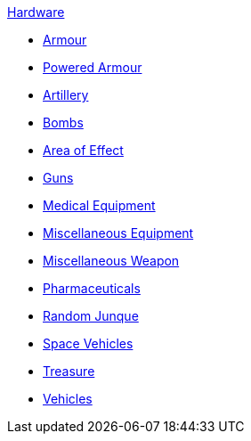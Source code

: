 .xref:An_index_hardware.adoc[Hardware]
* xref:CH42_Armour.adoc[Armour]
* xref:CH42_Powered_Armour.adoc[Powered Armour]
* xref:CH43_Artillery.adoc[Artillery]
* xref:CH44_Bombs.adoc[Bombs]
* xref:CH45_Grenades_Aerosols.adoc[Area of Effect]
* xref:CH46_Guns.adoc[Guns]
* xref:CH47_Medical.adoc[Medical Equipment]
* xref:CH48_Misc_Equip.adoc[Miscellaneous Equipment]
* xref:CH49_Misc_Weapons.adoc[Miscellaneous Weapon]
* xref:CH50_Pharmaceuticals.adoc[Pharmaceuticals]
* xref:CH51_Random_Junque.adoc[Random Junque]
* xref:CH52_Space_Vehicle.adoc[Space Vehicles]
* xref:CH53_Treasure.adoc[Treasure]
* xref:CH54_Vehicles.adoc[Vehicles]